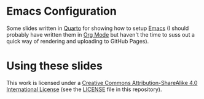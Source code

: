 * Emacs Configuration

Some slides written in [[https://quarto.org][Quarto]] for showing how to setup [[https://www.gnu.org/software/emacs/][Emacs]] (I should probably have written them in [[https://orgmode.org][Org Mode]] but
haven't the time to suss out a quick way of rendering and uploading to GitHub Pages).

* Using these slides

This work is licensed under a [[https://creativecommongs.org/licenses/by-sa/4.0/][Creative Commons Attribution-ShareAlike 4.0 International License]] (see the [[./LICENSE][LICENSE]] file in
this repository).
